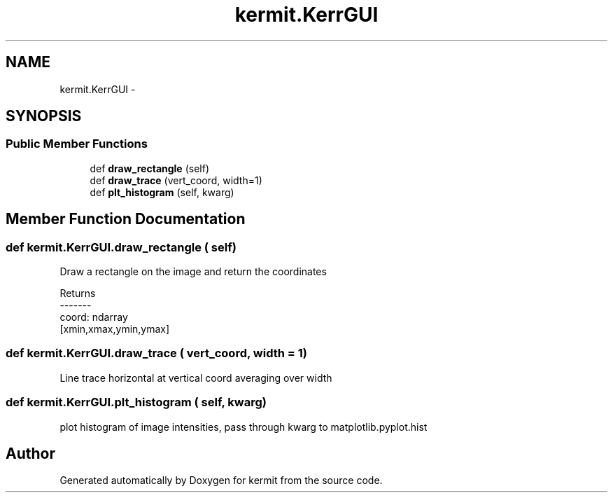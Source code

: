 .TH "kermit.KerrGUI" 3 "Tue May 24 2016" "kermit" \" -*- nroff -*-
.ad l
.nh
.SH NAME
kermit.KerrGUI \- 
.SH SYNOPSIS
.br
.PP
.SS "Public Member Functions"

.in +1c
.ti -1c
.RI "def \fBdraw_rectangle\fP (self)"
.br
.ti -1c
.RI "def \fBdraw_trace\fP (vert_coord, width=1)"
.br
.ti -1c
.RI "def \fBplt_histogram\fP (self, kwarg)"
.br
.in -1c
.SH "Member Function Documentation"
.PP 
.SS "def kermit\&.KerrGUI\&.draw_rectangle ( self)"

.PP
.nf
Draw a rectangle on the image and return the coordinates

Returns
-------
coord: ndarray
    [xmin,xmax,ymin,ymax]
.fi
.PP
 
.SS "def kermit\&.KerrGUI\&.draw_trace ( vert_coord,  width = \fC1\fP)"

.PP
.nf
Line trace horizontal at vertical coord averaging over width
.fi
.PP
 
.SS "def kermit\&.KerrGUI\&.plt_histogram ( self,  kwarg)"

.PP
.nf
plot histogram of image intensities, pass through kwarg to matplotlib.pyplot.hist
.fi
.PP
 

.SH "Author"
.PP 
Generated automatically by Doxygen for kermit from the source code\&.
